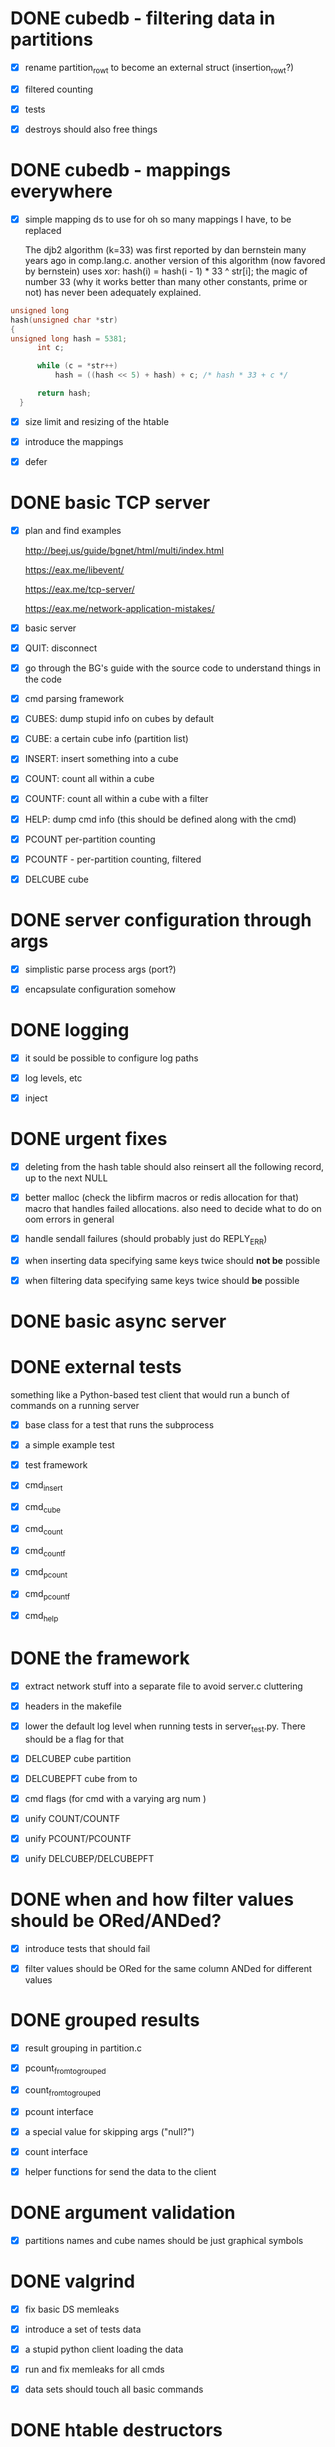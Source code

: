 * DONE cubedb - filtering data in partitions

  - [X] rename partition_row_t to become an external struct (insertion_row_t?)

  - [X] filtered counting

  - [X] tests

  - [X] destroys should also free things

* DONE cubedb - mappings everywhere

  - [X] simple mapping ds to use for oh so many mappings I have, to be replaced

    The djb2 algorithm (k=33) was first reported by dan bernstein many years ago in comp.lang.c. another
    version of this algorithm (now favored by bernstein) uses xor: hash(i) = hash(i - 1) * 33 ^ str[i];
    the magic of number 33 (why it works better than many other constants, prime or not) has never been
    adequately explained.

  #+BEGIN_SRC c
  unsigned long
  hash(unsigned char *str)
  {
  unsigned long hash = 5381;
        int c;

        while (c = *str++)
            hash = ((hash << 5) + hash) + c; /* hash * 33 + c */

        return hash;
    }
  #+END_SRC

  - [X] size limit and resizing of the htable

  - [X] introduce the mappings

  - [X] defer

* DONE basic TCP server

  - [X] plan and find examples

    http://beej.us/guide/bgnet/html/multi/index.html

    https://eax.me/libevent/

    https://eax.me/tcp-server/

    https://eax.me/network-application-mistakes/

  - [X] basic server

  - [X] QUIT: disconnect

  - [X] go through the BG's guide with the source code to understand things in the code

  - [X] cmd parsing framework

  - [X] CUBES: dump stupid info on cubes by default

  - [X] CUBE: a certain cube info (partition list)

  - [X] INSERT: insert something into a cube

  - [X] COUNT: count all within a cube

  - [X] COUNTF: count all within a cube with a filter

  - [X] HELP: dump cmd info (this should be defined along with the cmd)

  - [X] PCOUNT per-partition counting

  - [X] PCOUNTF - per-partition counting, filtered

  - [X] DELCUBE cube

* DONE server configuration through args

  - [X] simplistic parse process args (port?)

  - [X] encapsulate configuration somehow

* DONE logging

  - [X] it sould be possible to configure log paths

  - [X] log levels, etc

  - [X] inject

* DONE urgent fixes

  - [X] deleting from the hash table should also reinsert all the following record, up to the next
    NULL

  - [X] better malloc (check the libfirm macros or redis allocation for that) macro that handles
    failed allocations. also need to decide what to do on oom errors in general

  - [X] handle sendall failures (should probably just do REPLY_ERR)

  - [X] when inserting data specifying same keys twice should *not be* possible

  - [X] when filtering data specifying same keys twice should *be* possible

* DONE basic async server
* DONE external tests

  something like a Python-based test client that would run a bunch of commands on a running server

  - [X] base class for a test that runs the subprocess

  - [X] a simple example test

  - [X] test framework

  - [X] cmd_insert

  - [X] cmd_cube

  - [X] cmd_count

  - [X] cmd_countf

  - [X] cmd_pcount

  - [X] cmd_pcountf

  - [X] cmd_help

* DONE the framework

  - [X] extract network stuff into a separate file to avoid server.c cluttering

  - [X] headers in the makefile

  - [X] lower the default log level when running tests in server_test.py. There should be a flag for
    that

  - [X] DELCUBEP cube partition

  - [X] DELCUBEPFT cube from to

  - [X] cmd flags (for cmd with a varying arg num )

  - [X] unify COUNT/COUNTF

  - [X] unify PCOUNT/PCOUNTF

  - [X] unify DELCUBEP/DELCUBEPFT

* DONE when and how filter values should be ORed/ANDed?

  - [X] introduce tests that should fail

  - [X] filter values should be ORed for the same column ANDed for different values

* DONE grouped results

  - [X] result grouping in partition.c

  - [X] pcount_from_to_grouped

  - [X] count_from_to_grouped

  - [X] pcount interface

  - [X] a special value for skipping args ("null?")

  - [X] count interface

  - [X] helper functions for send the data to the client

* DONE argument validation

  - [X] partitions names and cube names should be just graphical symbols

* DONE valgrind

  - [X] fix basic DS memleaks

  - [X] introduce a set of tests data

  - [X] a stupid python client loading the data

  - [X] run and fix memleaks for all cmds

  - [X] data sets should touch all basic commands

* DONE htable destructors

  - [X] hash table, overwrite an existing value

  - [X] hash table, a predefined data destructor

  - [X] reuse the destructor everywhere

  - [X] check memleaks everywhere again

* DONE index for locating row to insert

  - [X] inserting should not go over everything, a proper position map should do

    currently it's just a list of rows, which is, ehm, wrong

* DONE client, Python

  - [X] basic client loading data from a file or stdin

  - [X] client should undestand commands and command return values

  - [X] client should properly report return values

* TODO big data test

  - [X] basic load (small event)

  - [ ] check leaks/asan/ubsan with small data

  - [ ] time small data

  - [ ] load a lot of data (ViewScreen=49, for a job)

  - [ ] check leaks/asan/ubsan

  - [ ] time big data

  - [ ] load even more data (ViewScreen=49, for a day)

  - [ ] check leaks/asan/ubsan

  - [ ] time big data

* TODO args with quotes

  to allow for whitespaces in values - it seems that we really need

* TODO list partitions + list partition columns and values
* TODO backend DSs

  - [ ] a more generic int hash instead of str by default and use that to fix the reverse mapping
    problem in partition.c:get_column_value_id_value

    reuse khash.h this time? It might be reasonable to replace my htable with khash.h?

  - [ ] make it impossible to use special values (UNSPECIFIED and UNKNOWN) in value_ids

    or maybe make repacking to a larger type automatic?

  - [ ] a list of partitions should be sorted, or, even better, should be a autosorted DS (rb-tree?)

  - [ ] a list of clients should be a mapping

  - [ ] values_to_insert - come up with a generic vector or smth? or at least a quick struct should
    do?

* TODO sanitize=leak
* TODO sanitize=asan
* TODO sanitize=ubsan
* TODO client, C
* TODO client, (Node) JS

* TODO dumping or syncing

  - [ ] walk cubes and dump into files

  - [ ] dump path should be preconfigured on start

* TODO mmaped DS

  using mmaped DS as a backend would greatly simplify data flushing

  do we want to do this optionally?
* TODO once ready for the first release, valgrind again

* TODO advanced async server

  - [ ] a framework for those things, with proper extension points

  - [ ] epoll

* TODO recursive grouping
